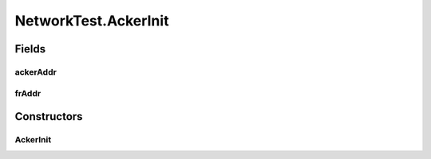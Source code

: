 .. java:import:: java.io IOException

.. java:import:: java.io Serializable

.. java:import:: java.net InetAddress

.. java:import:: java.net ServerSocket

.. java:import:: java.net UnknownHostException

.. java:import:: java.util Map.Entry

.. java:import:: java.util.concurrent ConcurrentHashMap

.. java:import:: java.util.concurrent ConcurrentSkipListMap

.. java:import:: java.util.concurrent.atomic AtomicInteger

.. java:import:: org.slf4j Logger

.. java:import:: org.slf4j LoggerFactory

.. java:import:: se.sics.kompics Channel

.. java:import:: se.sics.kompics Component

.. java:import:: se.sics.kompics ComponentDefinition

.. java:import:: se.sics.kompics ControlPort

.. java:import:: se.sics.kompics Fault

.. java:import:: se.sics.kompics Fault.ResolveAction

.. java:import:: se.sics.kompics Handler

.. java:import:: se.sics.kompics Init

.. java:import:: se.sics.kompics Init.None

.. java:import:: se.sics.kompics Kompics

.. java:import:: se.sics.kompics KompicsEvent

.. java:import:: se.sics.kompics Negative

.. java:import:: se.sics.kompics Port

.. java:import:: se.sics.kompics PortType

.. java:import:: se.sics.kompics Positive

.. java:import:: se.sics.kompics Start

NetworkTest.AckerInit
=====================

.. java:package:: se.sics.kompics.network.test
   :noindex:

.. java:type:: public static class AckerInit extends Init<Acker>
   :outertype: NetworkTest

Fields
------
ackerAddr
^^^^^^^^^

.. java:field:: public final TestAddress ackerAddr
   :outertype: NetworkTest.AckerInit

frAddr
^^^^^^

.. java:field:: public final TestAddress frAddr
   :outertype: NetworkTest.AckerInit

Constructors
------------
AckerInit
^^^^^^^^^

.. java:constructor:: public AckerInit(TestAddress frAddr, TestAddress ackerAddr)
   :outertype: NetworkTest.AckerInit

